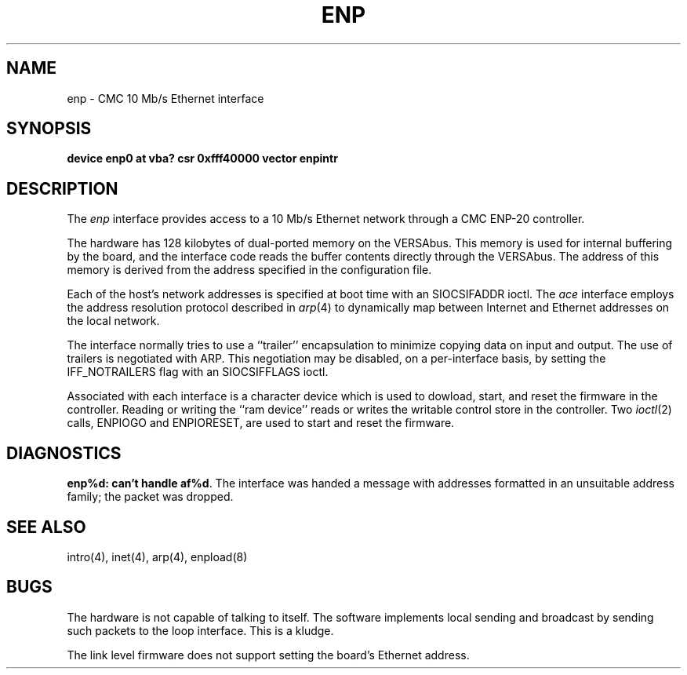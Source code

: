 .\" Copyright (c) 1986 The Regents of the University of California.
.\" All rights reserved.
.\"
.\" Redistribution and use in source and binary forms, with or without
.\" modification, are permitted provided that the following conditions
.\" are met:
.\" 1. Redistributions of source code must retain the above copyright
.\"    notice, this list of conditions and the following disclaimer.
.\" 2. Redistributions in binary form must reproduce the above copyright
.\"    notice, this list of conditions and the following disclaimer in the
.\"    documentation and/or other materials provided with the distribution.
.\" 3. All advertising materials mentioning features or use of this software
.\"    must display the following acknowledgement:
.\"	This product includes software developed by the University of
.\"	California, Berkeley and its contributors.
.\" 4. Neither the name of the University nor the names of its contributors
.\"    may be used to endorse or promote products derived from this software
.\"    without specific prior written permission.
.\"
.\" THIS SOFTWARE IS PROVIDED BY THE REGENTS AND CONTRIBUTORS ``AS IS'' AND
.\" ANY EXPRESS OR IMPLIED WARRANTIES, INCLUDING, BUT NOT LIMITED TO, THE
.\" IMPLIED WARRANTIES OF MERCHANTABILITY AND FITNESS FOR A PARTICULAR PURPOSE
.\" ARE DISCLAIMED.  IN NO EVENT SHALL THE REGENTS OR CONTRIBUTORS BE LIABLE
.\" FOR ANY DIRECT, INDIRECT, INCIDENTAL, SPECIAL, EXEMPLARY, OR CONSEQUENTIAL
.\" DAMAGES (INCLUDING, BUT NOT LIMITED TO, PROCUREMENT OF SUBSTITUTE GOODS
.\" OR SERVICES; LOSS OF USE, DATA, OR PROFITS; OR BUSINESS INTERRUPTION)
.\" HOWEVER CAUSED AND ON ANY THEORY OF LIABILITY, WHETHER IN CONTRACT, STRICT
.\" LIABILITY, OR TORT (INCLUDING NEGLIGENCE OR OTHERWISE) ARISING IN ANY WAY
.\" OUT OF THE USE OF THIS SOFTWARE, EVEN IF ADVISED OF THE POSSIBILITY OF
.\" SUCH DAMAGE.
.\"
.\"	@(#)enp.4	5.3 (Berkeley) 06/23/90
.\"
.TH ENP 4 ""
.UC 5
.SH NAME
enp \- CMC 10 Mb/s Ethernet interface
.SH SYNOPSIS
.B "device enp0 at vba? csr 0xfff40000 vector enpintr"
.SH DESCRIPTION
The
.I enp
interface provides access to a 10 Mb/s Ethernet network through
a CMC ENP-20 controller.
.PP
The hardware has 128 kilobytes of dual-ported memory on the VERSAbus. 
This memory
is used for internal buffering by the board, and the interface code reads
the buffer contents directly through the VERSAbus.
The address of this memory is derived from the address specified
in the configuration file.
.PP
Each of the host's network addresses
is specified at boot time with an SIOCSIFADDR
ioctl.  The
.I ace
interface employs the address resolution protocol described in
.IR arp (4)
to dynamically map between Internet and Ethernet addresses on the local
network.
.PP
The interface normally tries to use a ``trailer'' encapsulation
to minimize copying data on input and output.
The use of trailers is negotiated with ARP.
This negotiation may be disabled, on a per-interface basis,
by setting the IFF_NOTRAILERS
flag with an SIOCSIFFLAGS ioctl.
.PP
Associated with each interface is a character device which
is used to dowload, start, and reset the firmware in the controller.
Reading or writing the ``ram device'' reads or writes the writable
control store in the controller.  Two
.IR ioctl (2)
calls, ENPIOGO and ENPIORESET, are used to start and reset the
firmware.
.SH DIAGNOSTICS
.BR "enp%d: can't handle af%d" .
The interface was handed
a message with addresses formatted in an unsuitable address
family; the packet was dropped.
.SH SEE ALSO
intro(4), inet(4), arp(4), enpload(8)
.SH BUGS
The hardware is not capable of talking to itself.  The software
implements local sending and broadcast by sending such packets to the
loop interface.  This is a kludge.
.PP
The link level firmware does not support setting the board's
Ethernet address.
